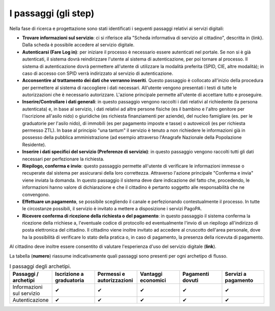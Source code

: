 I passaggi (gli step)
===================================

Nella fase di ricerca e progettazione sono stati identificati i seguenti passaggi relativi ai servizi digitali:

- **Trovare informazioni sul servizio**: ci si riferisce alla "Scheda informativa di servizio al cittadino", descritta in {link}. Dalla scheda è possibile accedere al servizio digitale.
- **Autenticarsi (Fare Log in)**: per iniziare il processo è necessario essere autenticati nel portale. Se non si è già autenticati, il sistema dovrà reindirizzare l'utente al sistema di autenticazione, per poi tornare al processo. Il sistema di autenticazione dovrà permettere all'utente di utilizzare la modalità preferita (SPID, CIE, altre modalità); in caso di accesso con SPID verrà indirizzato al servizio di autenticazione.
- **Acconsentire al trattamento dei dati che verranno inseriti**. Questo passaggio è collocato all'inizio della procedura per permettere al sistema di raccogliere i dati necessari. All'utente vengono presentati i testi di tutte le autorizzazioni che è necessario autorizzare. L'azione principale permette all'utente di accettare tutto e proseguire.
- **Inserire/Controllare i dati generali**: in questo passaggio vengono raccolti i dati relativi al richiedente (la persona autenticata) e, in base al servizio, i dati relativi ad altre persone fisiche (es il bambino e l'altro genitore per l'iscrizione all'asilo nido) o giuridiche (es richiesta finanziamenti per aziende), del nucleo famigliare (es. per le graduatorie per l'asilo nido), di immobili (es per pagamento imposte e tasse) o autoveicoli (es per richiesta permesso ZTL). In base al principio "una tantum" il servizio è tenuto a non richiedere le informazioni già in possesso della pubblica amministrazione (ad esempio attraverso l'Anagrafe Nazionale della Popolazione Residente).
- **Inserire i dati specifici del servizio (Preferenze di servizio)**: in questo passaggio vengono raccolti tutti gli dati necessari per perfezionare la richiesta.
- **Riepilogo, conferma e invio**: questo passaggio permette all'utente di verificare le informazioni immesse o recuperate dal sistema per assicurarsi della  loro correttezza. Attraverso l'azione principale "Conferma e invia" viene inviata la domanda. In questo passaggio il sistema deve dare indicazione del fatto che, procedendo, le informazioni hanno valore di dichiarazione e che il cittadino è pertanto soggetto alle responsabilità che ne convengono.
- **Effettuare un pagamento**, se possibile scegliendo il canale e perfezionando contestualmente il processo. In tutte le circostanze possibili, il servizio è invitato a mettere a disposizione i servizi PagoPA.
- **Ricevere conferma di ricezione della richiesta o del pagamento**: in questo passaggio il sistema conferma la ricezione della rrichiese a, l'eventuale codice di protocollo ed eventualmente l'invio di un riepilogo all'indirizzo di posta elettronica del cittadino. Il cittadino viene inoltre invitato ad accedere al cruscotto dell'area personale, dove ha la possibilità di verificare lo stato della pratica o, in caso di pagamento, la presenza della ricevuta di pagamento.

Al cittadino deve inoltre essere consentito di valutare l'esperienza d'uso del servizio digitale (**link**).

La tabella (**numero**) riassume indicativamente quali passaggi sono presenti per ogni archetipo di flusso.

.. list-table:: I passaggi degli archetipi.
   :widths: 1 1 1 1 1 1 
   :header-rows: 1

   * - Passaggi / archetipi
     - Iscrizione a graduatoria
     - Permessi e autorizzazioni
     - Vantaggi economici
     - Pagamenti dovuti
     - Servizi a pagamento
     
   * - Informazioni sul servizio
     -  ✔
     -  ✔
     -  ✔
     -  ✔
     -  ✔

   * - Autenticazione
     -  ✔
     -  ✔
     -  ✔
     -  ✔
     -  ✔
